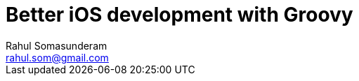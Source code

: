 = Better iOS development with Groovy
Rahul Somasunderam <rahul.som@gmail.com>
:imagesdir: images
:sourcedir: snippets
